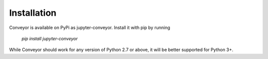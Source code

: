 Installation
============

Conveyor is available on PyPi as jupyter-conveyor. Install it with pip by running

  `pip install jupyter-conveyor`

While Conveyor should work for any version of Python 2.7 or above, it will be better supported for Python 3+.